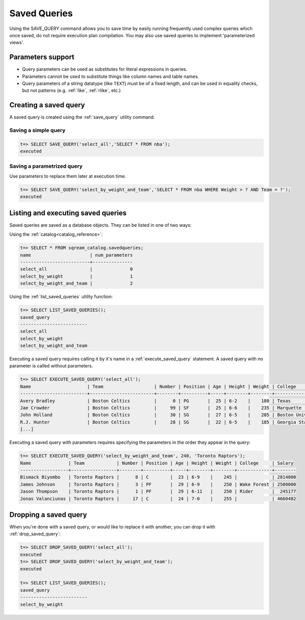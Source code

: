 .. _saved_queries:

***********************
Saved Queries
***********************


Using the SAVE_QUERY command allows you to save time by easily running frequently used complex queries which once saved, do not require execution plan compilation. You may also use saved queries to implement 'parameterized views'. 


Parameters support
===========================

* Query parameters can be used as substitutes for literal expressions in queries.

* Parameters cannot be used to substitute things like column names and table names.

* Query parameters of a string datatype (like ``TEXT``) must be of a fixed length, and can be used in equality checks, but not patterns (e.g. :ref:`like`, :ref:`rlike`, etc.)

Creating a saved query
======================

A saved query is created using the :ref:`save_query` utility command.

Saving a simple query
---------------------------

.. code-block:: psql

   t=> SELECT SAVE_QUERY('select_all','SELECT * FROM nba');
   executed

Saving a parametrized query
------------------------------------------

Use parameters to replace them later at execution time. 



.. code-block:: psql

   t=> SELECT SAVE_QUERY('select_by_weight_and_team','SELECT * FROM nba WHERE Weight > ? AND Team = ?');
   executed

.. TODO tip Use dollar quoting (`$$`) to avoid escaping strings.
.. this makes no sense unless you have a query which would otherwise need escaping
..   t=> SELECT SAVE_QUERY('select_by_weight_and_team',$$SELECT * FROM nba WHERE Weight > ? AND Team = ?$$);
..   executed


Listing and executing saved queries
======================================

Saved queries are saved as a database objects. They can be listed in one of two ways:

Using the :ref:`catalog<catalog_reference>`:

.. code-block:: psql

   t=> SELECT * FROM sqream_catalog.savedqueries;
   name                      | num_parameters
   --------------------------+---------------
   select_all                |              0
   select_by_weight          |              1
   select_by_weight_and_team |              2

Using the :ref:`list_saved_queries` utility function:

.. code-block:: psql

   t=> SELECT LIST_SAVED_QUERIES();
   saved_query              
   -------------------------
   select_all               
   select_by_weight         
   select_by_weight_and_team

Executing a saved query requires calling it by it's name in a :ref:`execute_saved_query` statement. A saved query with no parameter is called without parameters.

.. code-block:: psql

   t=> SELECT EXECUTE_SAVED_QUERY('select_all');
   Name                     | Team                   | Number | Position | Age | Height | Weight | College               | Salary  
   -------------------------+------------------------+--------+----------+-----+--------+--------+-----------------------+---------
   Avery Bradley            | Boston Celtics         |      0 | PG       |  25 | 6-2    |    180 | Texas                 |  7730337
   Jae Crowder              | Boston Celtics         |     99 | SF       |  25 | 6-6    |    235 | Marquette             |  6796117
   John Holland             | Boston Celtics         |     30 | SG       |  27 | 6-5    |    205 | Boston University     |         
   R.J. Hunter              | Boston Celtics         |     28 | SG       |  22 | 6-5    |    185 | Georgia State         |  1148640
   [...]

Executing a saved query with parameters requires specifying the parameters in the order they appear in the query:

.. code-block:: psql

   t=> SELECT EXECUTE_SAVED_QUERY('select_by_weight_and_team', 240, 'Toronto Raptors');
   Name              | Team            | Number | Position | Age | Height | Weight | College     | Salary 
   ------------------+-----------------+--------+----------+-----+--------+--------+-------------+--------
   Bismack Biyombo   | Toronto Raptors |      8 | C        |  23 | 6-9    |    245 |             | 2814000
   James Johnson     | Toronto Raptors |      3 | PF       |  29 | 6-9    |    250 | Wake Forest | 2500000
   Jason Thompson    | Toronto Raptors |      1 | PF       |  29 | 6-11   |    250 | Rider       |  245177
   Jonas Valanciunas | Toronto Raptors |     17 | C        |  24 | 7-0    |    255 |             | 4660482


Dropping a saved query
=============================

When you're done with a saved query, or would like to replace it with another, you can drop it with :ref:`drop_saved_query`:

.. code-block:: psql

   t=> SELECT DROP_SAVED_QUERY('select_all');
   executed
   t=> SELECT DROP_SAVED_QUERY('select_by_weight_and_team');
   executed
   
   t=> SELECT LIST_SAVED_QUERIES();
   saved_query              
   -------------------------
   select_by_weight         

